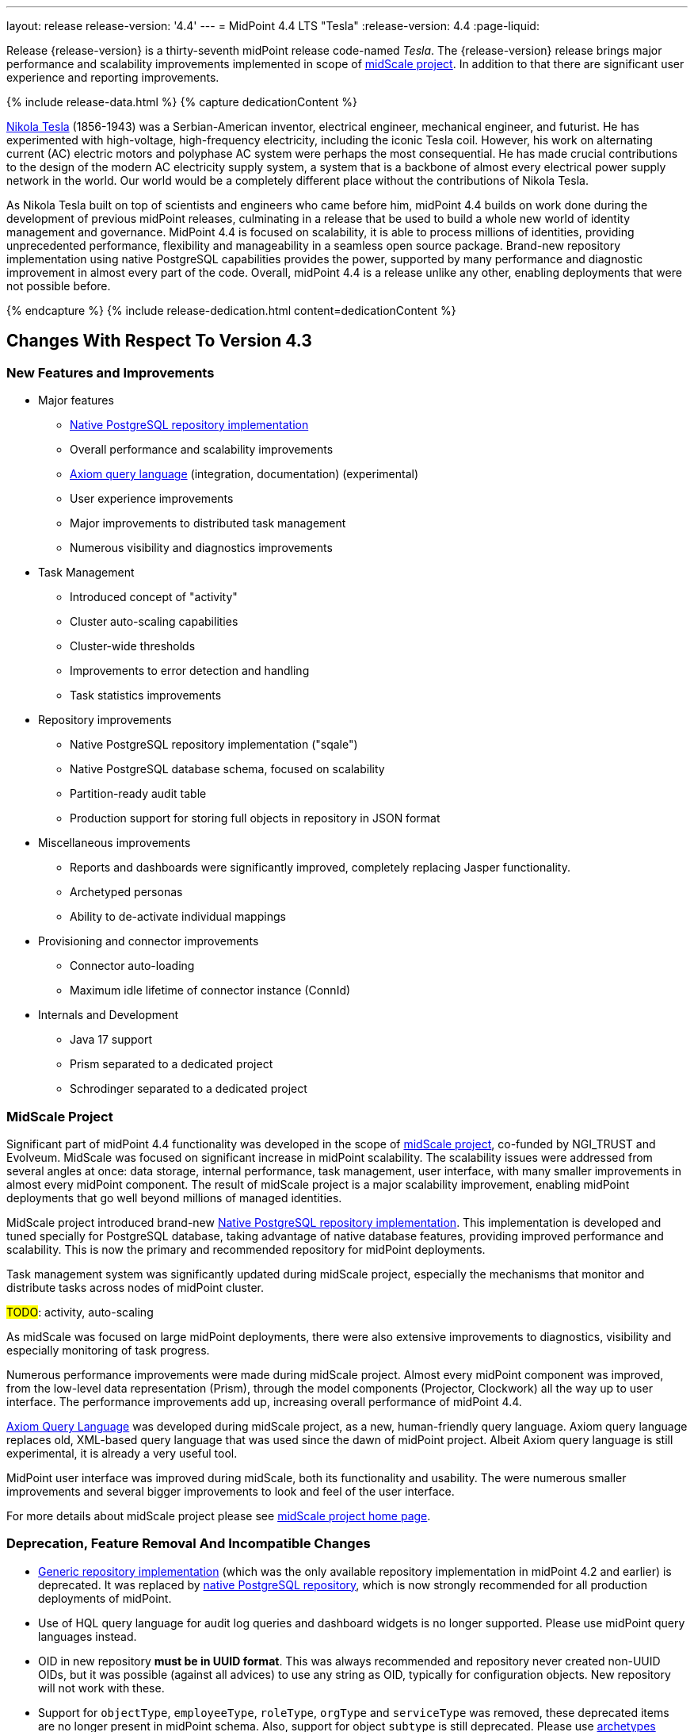 ---
layout: release
release-version: '4.4'
---
= MidPoint 4.4 LTS "Tesla"
:release-version: 4.4
:page-liquid:

Release {release-version} is a thirty-seventh midPoint release code-named _Tesla_. The {release-version} release brings major performance and scalability improvements implemented in scope of xref:/midpoint/projects/midscale/[midScale project].
In addition to that there are significant user experience and reporting improvements.

++++
{% include release-data.html %}
++++

++++
{% capture dedicationContent %}
<p>
    <a href="https://en.wikipedia.org/wiki/Nikola_Tesla">Nikola Tesla</a> (1856-1943) was a Serbian-American inventor, electrical engineer, mechanical engineer, and futurist.
    He has experimented with high-voltage, high-frequency electricity, including the iconic Tesla coil.
    However, his work on alternating current (AC) electric motors and polyphase AC system were perhaps the most consequential.
    He has made crucial contributions to the design of the modern AC electricity supply system, a system that is a backbone of almost every electrical power supply network in the world.
    Our world would be a completely different place without the contributions of Nikola Tesla.
</p>
<p>
    As Nikola Tesla built on top of scientists and engineers who came before him, midPoint 4.4 builds on work done during the development of previous midPoint releases, culminating in a release that be used to build a whole new world of identity management and governance.
    MidPoint 4.4 is focused on scalability, it is able to process millions of identities, providing unprecedented performance, flexibility and manageability in a seamless open source package.
    Brand-new repository implementation using native PostgreSQL capabilities provides the power, supported by many performance and diagnostic improvement in almost every part of the code.
    Overall, midPoint 4.4 is a release unlike any other, enabling deployments that were not possible before.
</p>
{% endcapture %}
{% include release-dedication.html content=dedicationContent %}
++++

== Changes With Respect To Version 4.3

=== New Features and Improvements

* Major features

** xref:/midpoint/reference/repository/native-postgresql/[Native PostgreSQL repository implementation]

** Overall performance and scalability improvements

** xref:/midpoint/reference/concepts/query/axiom-query-language/[Axiom query language] (integration, documentation) (experimental)

** User experience improvements

** Major improvements to distributed task management

** Numerous visibility and diagnostics improvements

* Task Management

** Introduced concept of "activity"

** Cluster auto-scaling capabilities

** Cluster-wide thresholds

** Improvements to error detection and handling

** Task statistics improvements

* Repository improvements

** Native PostgreSQL repository implementation ("sqale")

** Native PostgreSQL database schema, focused on scalability

** Partition-ready audit table

** Production support for storing full objects in repository in JSON format

* Miscellaneous improvements

** Reports and dashboards were significantly improved, completely replacing Jasper functionality.

** Archetyped personas

** Ability to de-activate individual mappings

* Provisioning and connector improvements

** Connector auto-loading

** Maximum idle lifetime of connector instance (ConnId)

* Internals and Development

** Java 17 support

** Prism separated to a dedicated project

** Schrodinger separated to a dedicated project

=== MidScale Project

Significant part of midPoint 4.4 functionality was developed in the scope of xref:/midpoint/projects/midscale/[midScale project], co-funded by NGI_TRUST and Evolveum.
MidScale was focused on significant increase in midPoint scalability.
The scalability issues were addressed from several angles at once: data storage, internal performance, task management, user interface, with many smaller improvements in almost every midPoint component.
The result of midScale project is a major scalability improvement, enabling midPoint deployments that go well beyond millions of managed identities.

MidScale project introduced brand-new xref:/midpoint/reference/repository/native-postgresql/[Native PostgreSQL repository implementation].
This implementation is developed and tuned specially for PostgreSQL database, taking advantage of native database features, providing improved performance and scalability.
This is now the primary and recommended repository for midPoint deployments.

Task management system was significantly updated during midScale project, especially the mechanisms that monitor and distribute tasks across nodes of midPoint cluster.

#TODO#: activity, auto-scaling

As midScale was focused on large midPoint deployments, there were also extensive improvements to diagnostics, visibility and especially monitoring of task progress.

Numerous performance improvements were made during midScale project.
Almost every midPoint component was improved, from the low-level data representation (Prism), through the model components (Projector, Clockwork) all the way up to user interface.
The performance improvements add up, increasing overall performance of midPoint 4.4.

xref:/midpoint/reference/concepts/query/axiom-query-language/[Axiom Query Language] was developed during midScale project, as a new, human-friendly query language.
Axiom query language replaces old, XML-based query language that was used since the dawn of midPoint project.
Albeit Axiom query language is still experimental, it is already a very useful tool.

MidPoint user interface was improved during midScale, both its functionality and usability.
The were numerous smaller improvements and several bigger improvements to look and feel of the user interface.

For more details about midScale project please see xref:/midpoint/projects/midscale/[midScale project home page].


=== Deprecation, Feature Removal And Incompatible Changes

* xref:/midpoint/reference/repository/generic/[Generic repository implementation] (which was the only available repository implementation in midPoint 4.2 and earlier) is deprecated.
It was replaced by xref:/midpoint/reference/repository/native-postgresql/[native PostgreSQL repository], which is now strongly recommended for all production deployments of midPoint.

* Use of HQL query language for audit log queries and dashboard widgets is no longer supported.
Please use midPoint query languages instead.

* OID in new repository *must be in UUID format*.
This was always recommended and repository never created non-UUID OIDs, but it was possible
(against all advices) to use any string as OID, typically for configuration objects.
New repository will not work with these.

* Support for `objectType`, `employeeType`, `roleType`, `orgType` and `serviceType` was removed, these deprecated items are no longer present in midPoint schema.
Also, support for object `subtype` is still deprecated.
Please use xref:/midpoint/reference/schema/archetypes/[archetypes] instead.

* Jasper-based reports are no longer supported.
Use of Jasper-based reports in midPoint is deprecated since midPoint 4.2 in favor of the new "native" reports.
See xref:/midpoint/reference/misc/reports/rewrite-jasper-to-object-collection-report/[] for details.

* Custom resource namespace (`namespace` item in `ResourceType`) is no longer supported.

* Production deployments of midPoint in Microsoft Windows environment are no longer supported.
Microsoft Windows is still supported for evaluation, demo, development and similar non-production purposes.

* JMX-based node-to-node communication in midPoint cluster is no longer supported.
Please use the default REST communication method instead.

* Explicit deployment to an external web container is deprecated since midPoint 4.1.
It is strongly recommended to use the default stand-alone deployment method instead.

* MidPoint plug-in for Eclipse IDE was never officially supported and it will not be developed anymore.
This plugin is abandoned in favor of IntelliJ IDEA environment (link:/midpoint/studio/[MidPoint Studio]).

* Support for xref:/midpoint/reference/repository/generic/[generic repository implementation] together with all the database engines supported by this implementation is deprecated.
This affects Oracle, Microsoft SQL and also PostgreSQL databases using the "old" generic database schema.
MySQL and MariaDB are not supported since midPoint 4.3.
Please use xref:/midpoint/reference/repository/native-postgresql/[native PostgreSQL repository implementation] instead.
See xref:/midpoint/reference/repository/repository-database-support/[] for more details.

* Support for PostgreSQL 10 is deprecated, it is very likely it will be removed soon.

* Tasks - major changes TODO

- not to forget: default object type for recomputation tasks is now AssignmentHolderType instead of
traditional UserType
- finishOperationsOnly extension property no longer supported: use activity-based configuration
- also, custom handlers for reconciliation (#1, #2, #3) are no longer supported
- change execution handler default type changed from UserType to ObjectType
- propagation activity handler now ignores search options from a task (they have no meaning for it anyway)
- /focus-validation-scanner/handler-3 is no longer supported
- when single-run task encounters a fatal error, it is no longer closed. It is suspended instead. This is to allow resuming and continuing with the activity that failed. (There can be more than
single activity in a task.)

* link:/midpoint/reference/expressions/expressions/script/python/[Python expressions] support is now optional and not part of the distribution.

* TODO: SAML configuration changes - incompatible TODO

* Schema items that were planned for removal in midPoint {release-version} were removed.
Please see "Upgrade" section below for the details.

=== Releases Of Other Components

* New version of LDAP connector bundle (including xref:/connectors/connectors/com.evolveum.polygon.connector.ldap.LdapConnector/[LDAP Connector] and xref:/connectors/connectors/com.evolveum.polygon.connector.ldap.ad.AdLdapConnector/[Active Directory Connector]) was released during the course of midPoint {release-version} development.

* New version of wiki:DatabaseTable+Connector[DatabaseTable Connector] was released and bundled with midPoint. Changes in the connector include UUID data type support and  the addition of SQLstate code based error handling options.

* TODO: Docker images were released in Docker Hub: https://hub.docker.com/layers/evolveum/midpoint/4.3/images/sha256-292a91c2b2bdd02d5e98eb1b003dc4fe075757e690136337dec5656f22e3af42?context=explore[4.3] and https://hub.docker.com/layers/evolveum/midpoint/4.3-alpine/images/sha256-cd92e0f2becf1538d8e463fe8018107bf03b6e5ebbebcf1238c2856a42e4db8d?context=explore[4.3-alpine].

* TODO: Overlay project examples were released together with midPoint {release-version} release.

* Java REST client {release-version} will be released shortly after midPoint {release-version} release.

* TODO: link:/midpoint/studio/[MidPoint Studio] version {release-version} will be released soon after midPoint {release-version} release.
MidPoint Studio will officially become part of midPoint subscriptions, covered by ordinary midPoint support programs.

* xref:/midpoint/devel/prism/[Prism] data representation library was separated from midPoint code into ist own project.
It was released together with midPoint {release-version}.

* xref:/midpoint/tools/schrodinger/[Schrödinger Testing Framework] was separated from midPoint code into ist own project.
Schrödinger was also significantly improved in scope of xref:/midpoint/projects/midscale/[midScale project].
It was released together with midPoint {release-version}.

++++
{% include release-quality.html %}
++++

=== Limitations

Following list provides summary of limitation of this midPoint release.

* Functionality that is marked as wiki:Experimental+Functionality[Experimental Functionality] is not supported for general use (yet).
Such features are not covered by midPoint support.
They are supported only for those subscribers that funded the development of this feature by the means of link:/midpoint/support/subscription-sponsoring/[subscriptions and sponsoring] or for those that explicitly negotiated such support in their support contracts.

* MidPoint comes with bundled xref:/connectors/connectors/com.evolveum.polygon.connector.ldap.LdapConnector/[LDAP Connector].
Support for LDAP connector is included in standard midPoint support service, but there are limitations.
This "bundled" support only includes operations of LDAP connector that 100% compliant with LDAP standards.
Any non-standard functionality is explicitly excluded from the bundled support.
We strongly recommend to explicitly negotiate support for a specific LDAP server in your midPoint support contract.
Otherwise only standard LDAP functionality is covered by the support.
See xref:/connectors/connectors/com.evolveum.polygon.connector.ldap.LdapConnector/[LDAP Connector] page for more details.

* MidPoint comes with bundled xref:/connectors/connectors/com.evolveum.polygon.connector.ldap.ad.AdLdapConnector/[Active Directory Connector (LDAP)].
Support for AD connector is included in standard midPoint support service, but there are limitations.
Only some versions of Active Directory deployments are supported.
Basic AD operations are supported, but advanced operations may not be supported at all.
The connector does not claim to be feature-complete.
See xref:/connectors/connectors/com.evolveum.polygon.connector.ldap.ad.AdLdapConnector/[Active Directory Connector (LDAP)] page for more details.

* MidPoint user interface has flexible (fluid) design and it is able to adapt to various screen sizes, including screen sizes used by some mobile devices.
However, midPoint administration interface is also quite complex and it would be very difficult to correctly support all midPoint functionality on very small screens.
Therefore midPoint often works well on larger mobile devices (tablets) it is very likely to be problematic on small screens (mobile phones).
Even though midPoint may work well on mobile devices, the support for small screens is not included in standard midPoint subscription.
Partial support for small screens (e.g. only for self-service purposes) may be provided, but it has to be explicitly negotiated in a subscription contract.

* There are several add-ons and extensions for midPoint that are not explicitly distributed with midPoint.
This includes Java client library, various samples, scripts, connectors and other non-bundled items.
Support for these non-bundled items is limited.
Generally speaking those non-bundled items are supported only for platform subscribers and those that explicitly negotiated the support in their contract.

* MidPoint contains a basic case management user interface.
This part of midPoint user interface is not finished.
The only supported part of this user interface is the part that is used to process requests and approvals.
Other parts of case management user interface are considered to be experimental, especially the parts dealing with manual provisioning cases.

This list is just an overview, it may not be complete.
Please see the documentation regarding detailed limitations of individual features.

== Platforms

MidPoint is known to work well in the following deployment environment.
The following list is list of *tested* platforms, i.e. platforms that midPoint team or reliable partners personally tested with this release.
The version numbers in parentheses are the actual version numbers used for the tests.

It is very likely that midPoint will also work in similar environments.
But only the versions specified below are supported as part of midPoint subscription and support programs - unless a different version is explicitly agreed in the contract.


=== Operating System

MidPoint is likely to work on any operating system that supports the Java platform.
However, for *production deployment*, only some operating systems are supported:

* Linux (x86_64)

We are positive that MidPoint can be successfully installed on other operating systems, especially macOS and Microsoft Windows desktop.
Such installations can be used to for evaluation, demonstration or development purposes.
However, we do not support these operating systems for production environments.
The tooling for production use is not maintained, such as various run control (start/stop) script, low-administration and migration tools, backup and recovery support and so on.

=== Java

* OpenJDK 11 (11.0.10).

* OpenJDK 17
This is a *recommended* platform.

OpenJDK 17 is a recommended Java platform to run midPoint.

Support for Oracle builds of JDK is provided only for the period in which Oracle provides public support (free updates) for their builds.
As far as we are aware, free updates for Oracle JDK 11 are no longer available.
Which means that Oracle JDK 11 is not supported for MidPoint anymore.
MidPoint is an open source project, and as such it relies on open source components.
We cannot provide support for platform that do not have public updates as we would not have access to those updates and therefore we cannot reproduce and fix issues.
Use of open source OpenJDK builds with public support is recommended instead of proprietary builds.


=== Web Containers

MidPoint is bundled with an embedded web container.
This is the default and recommended deployment option.
See xref:/midpoint/reference/deployment/stand-alone-deployment/[] for more details.

Explicit deployment of `war` file to web container is deprecated.
Following Apache Tomcat versions are supported:

* Apache Tomcat 9.0 (9.0.48)

Apache Tomcat 8.0.x and 8.5.x are no longer supported.
Support for explicit deployment to newer Tomcat versions is not planned.
Please migrate to the default xref:/midpoint/reference/deployment/stand-alone-deployment/[stand-alone deployment model] as soon as possible.

=== Databases

Since midPoint 4.4, midPoint comes with two repository implementations: _native_ and _generic_.
Native PostgreSQL repository implementation is strongly recommended for all production deployments.

See xref:/midpoint/reference/repository/repository-database-support/[] for more details.

Since midPoint 4.0, *PostgreSQL is the recommended database* for midPoint deployments.
Our strategy is to officially support the latest stable version of PostgreSQL database (to the practically possible extent).
PostgreSQL database is the only database with clear long-term support plan in midPoint.
We make no commitments for future support of any other database engines.
See xref:/midpoint/reference/repository/repository-database-support/[] page for the details.

Only a direct connection from midPoint to the database engine is supported.
Database and/or SQL proxies, database load balancers or any other devices (e.g. firewalls) that alter the communication are not supported.

==== Native Database Support

xref:/midpoint/reference/repository/native-postgresql/[Native PostgreSQL repository implementation] is developed and tuned specially for PostgreSQL database, taking advantage of native database features, providing improved performance and scalability.

This is now the *primary and recommended repository* for midPoint deployments. Following database engines are supported:

* PostgreSQL 14 or 13

Native PostgreSQL repository implementation was developed during midPoint 4.3 and 4.4 in scope of xref:/midpoint/projects/midscale/[midScale project].
It is available for production use since midPoint 4.4.

==== Generic Database Support (deprecated)

xref:/midpoint/reference/repository/generic/[Generic repository implementation] is based on object-relational mapping abstraction (Hibernate), supporting several database engines with the same code.
Following database engines are supported with this implementation:

* H2 (embedded).
Supported only in embedded mode.
Not supported for production deployments.
Only the version specifically bundled with midPoint is supported. +
H2 is intended only for development, demo and similar use cases.
It is *not* supported for any production use.
Also, upgrade of deployments based on H2 database are not supported.

* PostgreSQL 14, 13, 12, 11.
Support for PostgreSQL 10 is deprecated, it is very likely it will be removed soon.

* Oracle 12c

* Microsoft SQL Server 2019, 2016 SP1

Support for xref:/midpoint/reference/repository/generic/[generic repository implementation] together with all the database engines supported by this implementation is *deprecated*.
Please use xref:/midpoint/reference/repository/native-postgresql/[native PostgreSQL repository implementation] instead.
See xref:/midpoint/reference/repository/repository-database-support/[] for more details.


=== Supported Browsers

* Firefox
* Safari
* Chrome
* Edge
* Opera

Any recent version of the browsers is supported.
That means any stable stock version of the browser released in the last two years.
We formally support only stock, non-customized versions of the browsers without any extensions or other add-ons.
According to the experience most extensions should work fine with midPoint.
However, it is not possible to test midPoint with all of them and support all of them.
Therefore, if you chose to use extensions or customize the browser in any non-standard way you are doing that on your own risk.
We reserve the right not to support customized web browsers.


== Important Bundled Components

[%autowidth]
|===
| Component | Version | Description

| Tomcat
| 9.0.48
| Web container

| ConnId
| 1.5.0.18
| ConnId Connector Framework

| xref:/connectors/connectors/com.evolveum.polygon.connector.ldap.LdapConnector/[LDAP connector bundle]
| 3.3
| LDAP, and Active Directory

| xref:/connectors/connectors/com.evolveum.polygon.connector.csv.CsvConnector/[CSV connector]
| 2.4
| Connector for CSV files

| xref:/connectors/connectors/org.identityconnectors.databasetable.DatabaseTableConnector/[DatabaseTable connector]
| 1.4.9.0
| Connector for simple database tables

|===

++++
{% include release-download.html %}
++++

== Upgrade

MidPoint is a software designed with easy upgradeability in mind.
We do our best to maintain strong backward compatibility of midPoint data model, configuration and system behavior.
However, midPoint is also very flexible and comprehensive software system with a very rich data model.
It is not humanly possible to test all the potential upgrade paths and scenarios.
Also, some changes in midPoint behavior are inevitable to maintain midPoint development pace.
Therefore there may be some manual actions and configuration changes that need to be done during upgrades, mostly related to xref:/midpoint/versioning/feature-lifecycle/[feature lifecycle].

This section provides overall overview of the changes and upgrade procedures.
Although we try to our best, it is not possible to foresee all possible uses of midPoint.
Therefore, the information provided in this section are for information purposes only without any guarantees of completeness.
In case of any doubts about upgrade or behavior changes please use services associated with link:/midpoint/support/subscription-sponsoring/[midPoint subscription programs].

Please refer to the xref:/midpoint/reference/upgrade/upgrade-guide/[] for general instructions and description of the upgrade process.
The guide describes the steps applicable for upgrades of all midPoint releases.
Following sections provide details regarding release {release-version}.

=== Upgrade From MidPoint 4.3.x

MidPoint {release-version} data model is not completely backwards compatible with previous midPoint versions.
However, vast majority of data items is compatible.
Therefore xref:/midpoint/reference/upgrade/upgrade-guide/[the usual upgrade mechanism] can be used.
There are some important changes to keep in mind:

* Database schema needs to be upgraded using the xref:/midpoint/reference/upgrade/upgrade-guide/[usual mechanism].
Please see xref:/midpoint/reference/upgrade/upgrade-guide/[] for details.

* Version numbers of some bundled connectors have changed.
Therefore connector references from the resource definitions that are using the bundled connectors need to be updated.

* Deprecated elements that were planned to be removed in midPoint {release-version} were removed. Please see detailed list below.

* MidPoint {release-version} contains xref:/midpoint/reference/repository/native-postgresql/[native PostgreSQL repository implementation], which is now recommended repository for all midPoint deployments.
However, this new repository implementation is not directly compatible with xref:/midpoint/reference/repository/generic/[generic repository implementation] that was present in previous midPoint versions.
It is strongly recommended to migrate to the xref:/midpoint/reference/repository/native-postgresql/[new native PostgreSQL repository implementation].
However, it is *not* recommended to upgrade the system and migrate repositories in one step.
It is recommended to do it in two separate steps.
Please see xref:/midpoint/reference/repository/native-postgresql/migration/[] for the details.

* Jasper-based reports, deprecated since midPoint 4.2, are no longer supported.
The functionality was replaced with native reporting capabilities of midPoint.
Legacy Jasper reports have to be manually migrated.
Please see xref:/midpoint/reference/misc/reports/rewrite-jasper-to-object-collection-report/[] for details.

* Production deployments of midPoint in Microsoft Windows environment are no longer supported.
Microsoft Windows is still supported for evaluation, demo, development and similar non-production purposes.


=== Upgrade From MidPoint 4.0

Both midPoint 4.0 and midPoint 4.4 are xref:/support/long-term-support/[long-term support (LTS)] releases.
Therefore there is a direct upgrade path from midPoint 4.0 to midPoint 4.4.
xref:/midpoint/reference/upgrade/upgrade-guide/[The usual upgrade mechanism] can be used to upgrade midPoint 4.0 to midPoint 4.4.
However, please make sure you are using correct upgrade scripts, as there are scripts to support upgrade from both version 4.0 and version 4.3.

Upgrade of midPoint 4.0 to midPoint 4.4 is efficiently upgrade of four midPoint versions in one step.
Although the upgrade scripts and instructions will do the "technical" part of the upgrade, updating the database schema and the software in a single steps, there still may be functionality changes in all the intermediary midPoint releases.
Therefore it is *strongly recommended to read all the release notes for all the intermediary releases* (4.1, 4.2, 4.3 and 4.4), adjusting your configuration as necessary.

The most important changes are summarized below:

* Java 8 platform is no longer supported.
Please use Java 17 or Java 11.

* MySQL and MariaDB are no longer supported.

* SOAP-based interface is no longer supported.
Please use xref:/midpoint/reference/interfaces/rest/[RESTful] interface instead.

* Unofficial Eclipse plugin for midPoint is no longer supported.
Please use xref:/midpoint/tools/studio/[] instead.

* Archetypes were applied to server tasks in midPoint 4.1.
Server task definitions need to be re-imported or adjusted.
Please see xref:/midpoint/release/4.1/[midPoint 4.1 release notes] for the details.

* .NET remote connector server is no longer supported.

* Microsoft Internet Explorer is no longer supported.

* Unofficial option to use Spring Security modules is no longer available.
It was replaced by xref:/midpoint/reference/security/authentication/flexible-authentication/[flexible authentication mechanisms].

* Channel namespaces were changed in midPoint 4.2.
Please see xref:/midpoint/release/4.2/[midPoint 4.2 release notes] for the details.

* Use of HQL query language for audit log queries and dashboard widgets is no longer supported.
Please use midPoint query languages instead.

* Production deployments of midPoint in Microsoft Windows environment are no longer supported.
Microsoft Windows is still supported for evaluation, demo, development and similar non-production purposes.

* Many deprecated elements were removed from midPoint schema.

* MidPoint {release-version} contains xref:/midpoint/reference/repository/native-postgresql/[native PostgreSQL repository implementation], which is now recommended repository for all midPoint deployments.
However, this new repository implementation is not directly compatible with xref:/midpoint/reference/repository/generic/[generic repository implementation] that was present in previous midPoint versions.
It is strongly recommended to migrate to the xref:/midpoint/reference/repository/native-postgresql/[new native PostgreSQL repository implementation].
However, it is *not* recommended to upgrade the system and migrate repositories in one step.
It is recommended to do it in two separate steps.
Please see xref:/midpoint/reference/repository/native-postgresql/migration/[] for the details.

* Jasper-based reports, deprecated since midPoint 4.2, are no longer supported (including support for JasperSoft Studio).
The functionality was replaced with native reporting capabilities of midPoint.
Legacy Jasper reports have to be manually migrated.
Please see xref:/midpoint/reference/misc/reports/rewrite-jasper-to-object-collection-report/[] for details.

However, please keep in mind that every midPoint release introduced more changes than can fit into this list.
Please see the release notes for the details.

=== Upgrade From MidPoint 4.1 And 4.2

Upgrade from the intermediary feature releases to midPoint {release-version} is not supported directly. Please upgrade to midPoint 4.2.x first, then upgrade to midPoint 4.3.x, then finally upgrade to midPoint 4.4.

=== Upgrade From MidPoint 3.9 And Older

Upgrade from midPoint 3.9.x or older to midPoint {release-version} is not supported directly. Please upgrade to midPoint 4.0.x first, the upgrade to midPoint 4.4.

=== TODO

* TODO Admin GUI config - identifies for #allUsers

* TODO Removal of deprecated schema items, planned for removal in 4.4:
----
FocusType: objectType

UserType: employeeType
RoleType: roleType
OrgType: orgType
ServiceType: serviceType

ResourceType.namespace

ResourcePasswordDefinitionType.passwordPolicyRef

OperationResultType.minor

PropertyLimitationsType.ignore

InternalsConfigurationType.subresultStripThreshold

reportOutput (element, object; we have reportData now)

AdminGuiConfigurationType.objectLists
GuiObjectListViewsType.objectList
GuiObjectListViewType.name
GuiObjectListViewType.collectionRef
DashboardType.visibility

SecurityPolicyType.registration

NodeType.jmxPort
NodeType.running
NodeType.operationalStatus -> operationalState
----


++++
{% include release-issues.html %}
++++

Some of the known issues are listed below:

* There is a support to set up storage of credentials in either encrypted or hashed form.
There is also unsupported and undocumented option to turn off credential storage.
This option partially works, but there may be side effects and interactions.
This option is not fully supported yet.
Do not use it or use it only at your own risk.
It is not included in any midPoint support agreement.

* Native attribute with the name of 'id' cannot be currently used in midPoint (bug:MID-3872[]).
If the attribute name in the resource cannot be changed then the workaround is to force the use of legacy schema.
In that case midPoint will use the legacy ConnId attribute names (icfs:name and icfs:uid).

* We have seen issues upgrading H2 instances to a new version.
Generally speaking H2 is not supported for any particular use.
We try to make H2 work and we try to make it survive an upgrade, but there are occasional issues with H2 use and upgrade.
Make sure that you backup your data in a generic format (XML/JSON/YAML) in regular intervals to avoid losing them.
It is particularly important to backup your data before upgrades and when working with development version of midPoint.
